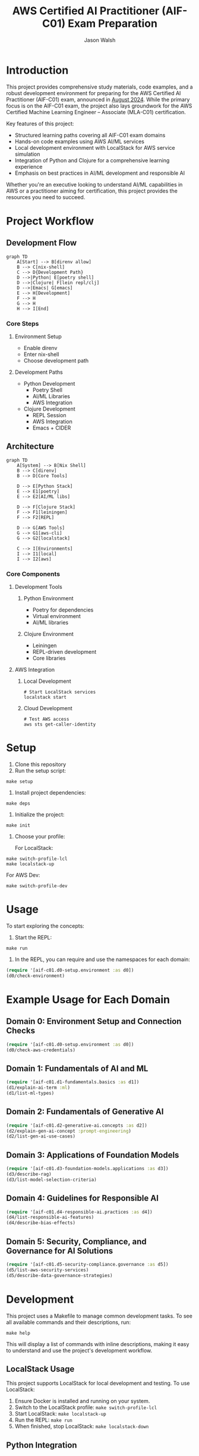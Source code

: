 #+TITLE: AWS Certified AI Practitioner (AIF-C01) Exam Preparation
#+AUTHOR: Jason Walsh
#+EMAIL: j@wal.sh
#+PROPERTY: AIF_C01_BUCKET aif-c01-jwalsh

* Introduction

This project provides comprehensive study materials, code examples, and a robust development environment for preparing for the AWS Certified AI Practitioner (AIF-C01) exam, announced in [[https://aws.amazon.com/blogs/training-and-certification/august-2024-new-offerings/][August 2024]]. While the primary focus is on the AIF-C01 exam, the project also lays groundwork for the AWS Certified Machine Learning Engineer – Associate (MLA-C01) certification.

Key features of this project:
- Structured learning paths covering all AIF-C01 exam domains
- Hands-on code examples using AWS AI/ML services
- Local development environment with LocalStack for AWS service simulation
- Integration of Python and Clojure for a comprehensive learning experience
- Emphasis on best practices in AI/ML development and responsible AI

Whether you're an executive looking to understand AI/ML capabilities in AWS or a practitioner aiming for certification, this project provides the resources you need to succeed.

[[file:resources/test-image-640x.png]]

* Project Workflow
** Development Flow
#+begin_src mermaid :file workflow-core.png
graph TD
    A[Start] --> B[direnv allow]
    B --> C[nix-shell]
    C --> D{Development Path}
    D -->|Python| E[poetry shell]
    D -->|Clojure| F[lein repl/clj]
    D -->|Emacs| G[emacs]
    E --> H[Development]
    F --> H
    G --> H
    H --> I[End]
#+end_src

*** Core Steps
**** Environment Setup
- Enable direnv
- Enter nix-shell
- Choose development path

**** Development Paths
- Python Development
  - Poetry Shell
  - AI/ML Libraries
  - AWS Integration
- Clojure Development
  - REPL Session
  - AWS Integration
  - Emacs + CIDER

** Architecture
#+begin_src mermaid :file architecture-core.png
graph TD
    A[System] --> B[Nix Shell]
    B --> C[direnv]
    B --> D[Core Tools]
    
    D --> E[Python Stack]
    E --> E1[poetry]
    E --> E2[AI/ML libs]
    
    D --> F[Clojure Stack]
    F --> F1[leiningen]
    F --> F2[REPL]
    
    D --> G[AWS Tools]
    G --> G1[aws-cli]
    G --> G2[localstack]
    
    C --> I[Environments]
    I --> I1[local]
    I --> I2[aws]
#+end_src

*** Core Components
**** Development Tools
***** Python Environment
- Poetry for dependencies
- Virtual environment
- AI/ML libraries

***** Clojure Environment
- Leiningen
- REPL-driven development
- Core libraries

**** AWS Integration
***** Local Development
#+begin_src shell
# Start LocalStack services
localstack start
#+end_src

***** Cloud Development
#+begin_src shell
# Test AWS access
aws sts get-caller-identity
#+end_src
* Setup

1. Clone this repository
2. Run the setup script:

#+BEGIN_SRC shell
make setup
#+END_SRC

3. Install project dependencies:

#+BEGIN_SRC shell
make deps
#+END_SRC

4. Initialize the project:

#+BEGIN_SRC shell
make init
#+END_SRC

5. Choose your profile:

   For LocalStack:
#+BEGIN_SRC shell
make switch-profile-lcl
make localstack-up
#+END_SRC

   For AWS Dev:
#+BEGIN_SRC shell
make switch-profile-dev
#+END_SRC

* Usage

To start exploring the concepts:

1. Start the REPL:

#+BEGIN_SRC shell
make run
#+END_SRC

2. In the REPL, you can require and use the namespaces for each domain:

#+BEGIN_SRC clojure :results output
(require '[aif-c01.d0-setup.environment :as d0])
(d0/check-environment)
#+END_SRC

* Example Usage for Each Domain


** Domain 0: Environment Setup and Connection Checks

#+BEGIN_SRC clojure :results output
(require '[aif-c01.d0-setup.environment :as d0])
(d0/check-aws-credentials)
#+END_SRC

** Domain 1: Fundamentals of AI and ML

#+BEGIN_SRC clojure :results output
(require '[aif-c01.d1-fundamentals.basics :as d1])
(d1/explain-ai-term :ml)
(d1/list-ml-types)
#+END_SRC

** Domain 2: Fundamentals of Generative AI

#+BEGIN_SRC clojure :results output
(require '[aif-c01.d2-generative-ai.concepts :as d2])
(d2/explain-gen-ai-concept :prompt-engineering)
(d2/list-gen-ai-use-cases)
#+END_SRC

** Domain 3: Applications of Foundation Models

#+BEGIN_SRC clojure :results output
(require '[aif-c01.d3-foundation-models.applications :as d3])
(d3/describe-rag)
(d3/list-model-selection-criteria)
#+END_SRC

** Domain 4: Guidelines for Responsible AI

#+BEGIN_SRC clojure :results output
(require '[aif-c01.d4-responsible-ai.practices :as d4])
(d4/list-responsible-ai-features)
(d4/describe-bias-effects)
#+END_SRC

** Domain 5: Security, Compliance, and Governance for AI Solutions

#+BEGIN_SRC clojure :results output
(require '[aif-c01.d5-security-compliance.governance :as d5])
(d5/list-aws-security-services)
(d5/describe-data-governance-strategies)
#+END_SRC

* Development
:PROPERTIES:
:CUSTOM_ID: development-commands
:END:

This project uses a Makefile to manage common development tasks. To see all available commands and their descriptions, run:

#+BEGIN_SRC shell
make help
#+END_SRC

This will display a list of commands with inline descriptions, making it easy to understand and use the project's development workflow.

** LocalStack Usage
:PROPERTIES:
:CUSTOM_ID: localstack-usage
:END:

This project supports LocalStack for local development and testing. To use LocalStack:

1. Ensure Docker is installed and running on your system.
2. Switch to the LocalStack profile: =make switch-profile-lcl=
3. Start LocalStack: =make localstack-up=
4. Run the REPL: =make run=
5. When finished, stop LocalStack: =make localstack-down=

** Python Integration
:PROPERTIES:
:CUSTOM_ID: python-integration
:END:

This project uses Poetry for Python dependency management. The AWS CLI and other Python dependencies are installed within the project's virtual environment. To use Python or the AWS CLI:

1. Activate the Poetry shell: =poetry shell=
2. Run Python scripts or AWS CLI commands as needed

Example of using boto3 to interact with AWS services:

#+BEGIN_SRC python :results output
import boto3

def list_s3_buckets():
    s3 = boto3.client('s3')
    response = s3.list_buckets()
    return [bucket['Name'] for bucket in response['Buckets']]

print(list_s3_buckets())
#+END_SRC

** Troubleshooting
:PROPERTIES:
:CUSTOM_ID: troubleshooting
:END:

If you encounter issues:

1. Ensure your AWS credentials are correctly set up in =~/.aws/credentials= or environment variables.
2. For LocalStack issues, check that Docker is running and ports are not conflicting.
3. If REPL startup fails, try running =make deps= to ensure all dependencies are fetched.
4. For Python-related issues, ensure you're in the Poetry shell (=poetry shell=) before running commands.

* AWS Services Covered

This project includes examples and study materials for the following AWS services relevant to the AIF-C01 exam.

Each service is explored in the context of AI/ML workflows and best practices.

** Amazon S3 (static)
Create a bucket and upload a file:

#+BEGIN_SRC shell
aws s3 mb s3://aif-c01
aws s3 cp resources/test-image.png s3://aif-c01
#+END_SRC

List contents of the bucket:

#+BEGIN_SRC shell
aws s3 ls s3://aif-c01
#+END_SRC

#+RESULTS:
| 2024-09-04 | 09:01:29 |   18539 | 1f948c3f-b232-45bb-b78f-c5050ec94155.mp3 |
| 2024-09-04 | 09:06:39 |   18539 | test-audio.mp3                           |
| 2024-09-04 | 08:57:32 | 1870744 | test-image.png                           |

For more S3 examples, refer to the [[file:/opt/homebrew/share/awscli/examples/s3/][S3 AWS CLI Examples]].

** Amazon S3 (dynamic)

#+NAME: aif-c01-bucket
#+BEGIN_SRC elisp :results value
(format "aif-c01-%s" (downcase (or (getenv "USER") (user-login-name))))
#+END_SRC

#+RESULTS: aif-c01-bucket
: aif-c01-jasonwalsh

Create a bucket and enable versioning:

#+BEGIN_SRC shell :var BUCKET=aif-c01-bucket
aws s3 mb s3://$BUCKET
aws s3api put-bucket-versioning --bucket $BUCKET --versioning-configuration Status=Enabled
#+END_SRC

#+RESULTS:
: make_bucket: aif-c01-jasonwalsh

Upload PDF files to the papers/ prefix:

#+BEGIN_SRC shell :var BUCKET=aif-c01-bucket
aws s3 sync resources/papers s3://$BUCKET/papers/ --exclude "*" --include "*.pdf"
#+END_SRC

#+RESULTS:

List contents of the papers/ prefix:

#+BEGIN_SRC shell :var BUCKET=aif-c01-bucket
aws s3 ls s3://$BUCKET/papers/
#+END_SRC

#+RESULTS:
|        PRE | resources/ |         |                           |
| 2024-09-04 |   19:28:18 | 2215244 | 1706.03762.pdf            |
| 2024-09-04 |   19:28:18 | 1834683 | 2303.18223-LLM-survey.pdf |
| 2024-09-04 |   19:28:18 |  734098 | 2310.04562.pdf            |
| 2024-09-04 |   19:28:18 |  552884 | 2310.07064.pdf            |

Upload a new version of a file and list versions:

#+BEGIN_SRC shell :var BUCKET=aif-c01-bucket
# Create a markdown file with the content
cat << EOF > example.md
# Example Document

This is a new version of the document with updated content.

## Details
- Filename: 2310.07064.pdf
- Bucket: $BUCKET
- Path: papers/2310.07064.pdf

## Content
New content
EOF

# Convert markdown to PDF
pandoc example.md -o 2310.07064.pdf

# Upload the PDF to S3
aws s3 cp 2310.07064.pdf s3://$BUCKET/papers/

#+END_SRC

#+RESULTS:
: Completed 53.9 KiB/53.9 KiB (81.3 KiB/s) with 1 file(s) remainingupload: ./2310.07064.pdf to s3://aif-c01-jasonwalsh/papers/2310.07064.pdf

#+BEGIN_SRC shell :var BUCKET=aif-c01-bucket
  aws s3api list-object-versions \
      --bucket "$BUCKET" \
      --prefix "papers/" \
      --query 'Versions[*].[Key, VersionId, LastModified, Size, ETag, StorageClass, IsLatest]' \
      --output json | jq -r '.[] | @tsv'

#+END_SRC

#+RESULTS:
| papers/1706.03762.pdf                             | sgcRB7K2ikXnWS99TGBZaQuqhI7fDAI_ | 2024-09-04T23:28:18+00:00 | 2215244 | 17e362e7e5ba6ffb6248c4a2e923e63e | STANDARD | true  |
| papers/2303.18223-LLM-survey.pdf                  | VrKZby_scHQQ9N6ktNAEfvDKT4OkE8hp | 2024-09-04T23:28:18+00:00 | 1834683 | 35b9d129038f08c331eea9299aadd382 | STANDARD | true  |
| papers/2310.04562.pdf                             | ECAOSCbn88qHKptvz0OLkbpMr8rcxOEn | 2024-09-04T23:28:18+00:00 |  734098 | f2e2f551636e6b805d25f9928b056135 | STANDARD | true  |
| papers/2310.07064.pdf                             | xhTn96WWUZfiAwzUksu3ndTAjHKmYXu_ | 2024-09-04T23:39:33+00:00 |   55194 | a6c4669a4478b600960d3fd44f3be5a1 | STANDARD | true  |
| papers/2310.07064.pdf                             | bJ3N8GQoB9NB9oMTFqYoKD.K_eSQ4_I1 | 2024-09-04T23:32:48+00:00 |      12 | b0a88747e0fb531bc80d8f108d9412a0 | STANDARD | false |
| papers/2310.07064.pdf                             | PxEPB7TjtHmzp2hYpTpmt7hcv2yK7BG0 | 2024-09-04T23:28:18+00:00 |  552884 | 86d5eaf379cf4efd39d33ac3adaa3828 | STANDARD | false |
| papers/2310.07064.pdf                             | null                             | 2024-09-04T23:25:17+00:00 |      12 | b0a88747e0fb531bc80d8f108d9412a0 | STANDARD | false |
| papers/resources/papers/1706.03762.pdf            | null                             | 2024-09-04T23:25:14+00:00 | 2215244 | 17e362e7e5ba6ffb6248c4a2e923e63e | STANDARD | true  |
| papers/resources/papers/2303.18223-LLM-survey.pdf | null                             | 2024-09-04T23:25:14+00:00 | 1834683 | 35b9d129038f08c331eea9299aadd382 | STANDARD | true  |
| papers/resources/papers/2310.04562.pdf            | null                             | 2024-09-04T23:25:14+00:00 |  734098 | f2e2f551636e6b805d25f9928b056135 | STANDARD | true  |
| papers/resources/papers/2310.07064.pdf            | null                             | 2024-09-04T23:25:14+00:00 |  552884 | 86d5eaf379cf4efd39d33ac3adaa3828 | STANDARD | true  |

** Amazon Bedrock
*** Getting Started
**** Overview
- Amazon Bedrock is a fully managed service that provides access to foundation models (FMs) from leading AI companies.
- It offers a single API to work with various FMs for different use cases.

**** Examples
To list available foundation models:
#+BEGIN_SRC shell
aws bedrock list-foundation-models | jq -r '.modelSummaries[]|.modelId' | head
#+END_SRC

**** Providers
- Amazon
- AI21 Labs
- Anthropic
- Cohere
- Meta
- Stability AI

*** Foundation Models
**** Base Models
To describe a specific base model:
#+BEGIN_SRC shell
aws bedrock get-foundation-model --model-id anthropic.claude-v2
#+END_SRC

#+RESULTS:

**** Custom Models
Custom models are not directly supported in Bedrock. Users typically fine-tune base models for specific use cases.

**** Imported Models
Bedrock doesn't support direct model importing. It focuses on providing access to pre-trained models from various providers.

*** Playgrounds
**** Chat
Bedrock provides a chat interface for interactive model testing, but this is primarily accessed through the AWS Console.

**** Text
For text generation using CLI:
#+BEGIN_SRC shell
aws bedrock invoke-model --model-id anthropic.claude-v2 --body '{"prompt": "Tell me a joke", "max_tokens_to_sample": 100}'
#+END_SRC

**** Image
For image generation (example with Stable Diffusion):
#+BEGIN_SRC shell
aws bedrock invoke-model --model-id stability.stable-diffusion-xl-v0 --body '{"text_prompts":[{"text":"A serene landscape with mountains and a lake"}]}'
#+END_SRC

*** Builder Tools
**** Prompt Management
Prompt management is typically done through the AWS Console. CLI operations for this feature are limited.

*** Safeguards
**** Guardrails
Guardrails are configured in the AWS Console. They help ensure responsible AI use.

**** Watermark Detection
Watermark detection helps identify AI-generated content. This feature is accessed through the AWS Console.

*** Inference
**** Provisioned Throughput
To create a provisioned throughput configuration:
#+BEGIN_SRC shell
aws bedrock create-provisioned-model-throughput --model-id anthropic.claude-v2 --throughput-capacity 1
#+END_SRC

**** Batch Inference
Batch inference jobs can be created using the AWS SDK or through integrations with services like AWS Batch.

*** Assessment
**** Model Evaluation
Model evaluation is typically performed using custom scripts or through the AWS Console. There are no direct CLI commands for this in Bedrock.

*** Bedrock Configurations
**** Model Access
To request access to a model:
#+BEGIN_SRC shell
aws bedrock create-model-access --model-id anthropic.claude-v2
#+END_SRC

**** Settings
Bedrock settings are primarily managed through the AWS Console. CLI operations for general settings are limited.

**** Note
Some features like Bedrock Studio, Knowledge bases, Agents, Prompt flows, and Cross-region inference are marked as Preview or New. These features may have limited CLI support and are best accessed through the AWS Console.

** Amazon Q Business
List applications:

#+BEGIN_SRC shell
aws qbusiness list-applications | jq .applications
#+END_SRC

#+RESULTS:
: []

** Amazon Comprehend
Detect sentiment in text:

#+BEGIN_SRC shell
aws comprehend detect-sentiment --text "I love using AWS services" --language-code en | jq -r .Sentiment
#+END_SRC

For more Comprehend examples, see the [[file:/opt/homebrew/share/awscli/examples/comprehend/][Comprehend AWS CLI Examples]].

** Amazon Translate
Translate text:

#+BEGIN_SRC shell
aws translate translate-text --text "Hello, world" --source-language-code en --target-language-code es | jq -r '.TranslatedText'
#+END_SRC

For more Translate examples, check the [[file:/opt/homebrew/share/awscli/examples/translate/][Translate AWS CLI Examples]].

** Amazon Transcribe
List transcription jobs:

#+BEGIN_SRC shell
aws transcribe list-transcription-jobs | jq -r '.TranscriptionJobSummaries[]|.TranscriptionJobName'
#+END_SRC

#+RESULTS:
| AIFC03TranscriptionJob8221 |
| AIFC03TranscriptionJob     |

Start a new transcription job:

#+BEGIN_SRC shell
aws transcribe start-transcription-job --transcription-job-name "AIFC03TranscriptionJob$((RANDOM % 9000 + 1000))" --language-code en-US --media-format mp3 --media '{"MediaFileUri": "s3://aif-c01/test-audio.mp3"}' | jq
#+END_SRC

For more Transcribe examples, refer to the [[file:/opt/homebrew/share/awscli/examples/transcribe/][Transcribe AWS CLI Examples]].

** Amazon Polly
Start a speech synthesis task:

#+BEGIN_SRC shell
aws polly start-speech-synthesis-task --output-format mp3 --output-s3-bucket-name aif-c01 --text "Hello, welcome to AWS AI services" --voice-id Joanna
#+END_SRC

List speech synthesis tasks and check the output in S3:

#+BEGIN_SRC shell
aws polly list-speech-synthesis-tasks | jq .SynthesisTasks
#+END_SRC

For more Polly examples, see the [[file:/opt/homebrew/share/awscli/examples/polly/][Polly AWS CLI Examples]].

** Amazon Rekognition
Detect labels in an image:

#+BEGIN_SRC shell
aws rekognition detect-labels \
    --image '{"S3Object":{"Bucket":"aif-c01","Name":"test-image.png"}}' \
    --max-labels 10 \
    --region us-east-1 \
    --output json | jq -r '.Labels[]|.Name'
#+END_SRC

#+BEGIN_SRC shell
aws rekognition create-collection --collection-id mla-collection-01 | jq -r 'keys[]'
#+END_SRC

#+RESULTS:
| CollectionArn    |
| FaceModelVersion |
| StatusCode       |


For more Rekognition examples, check the [[file:/opt/homebrew/share/awscli/examples/rekognition/][Rekognition AWS CLI Examples]].

** Amazon Kendra
List Kendra indices:

#+BEGIN_SRC shell
aws kendra list-indices | jq .IndexConfigurationSummaryItems
#+END_SRC

For more Kendra examples, see the [[file:/opt/homebrew/share/awscli/examples/kendra/][Kendra AWS CLI Examples]].

** Amazon SageMaker
*** List Resources
**** List notebook instances
#+BEGIN_SRC shell
aws sagemaker list-notebook-instances | jq -r '.NotebookInstances[] | select(.NotebookInstanceName | test("aif|mla|iacs")) | .NotebookInstanceName'
#+END_SRC

#+RESULTS:
: iacs-jwalsh

**** List training jobs
#+BEGIN_SRC shell
  aws sagemaker list-training-jobs | jq -r '.TrainingJobSummaries[] | .TrainingJobName'
#+END_SRC

#+RESULTS:
| DEMO-imageclassification-2019-04-25-12-15-01 |
| DEMO-imageclassification-2019-04-24-20-15-24 |

**** List models
#+BEGIN_SRC shell
  aws sagemaker list-models | jq -r '.Models[]'
#+END_SRC

**** List endpoints
#+BEGIN_SRC shell
  aws sagemaker list-endpoints | jq -r '.Endpoints'
#+END_SRC

#+RESULTS:
: []

**** List SageMaker pipelines
#+BEGIN_SRC shell
aws sagemaker list-pipelines | jq .PipelineSummaries
#+END_SRC

*** Create and Manage Resources
**** Create required roles
#+BEGIN_SRC json :tangle trust-policy-sagemaker.json
{
  "Version": "2012-10-17",
  "Statement": [
    {
      "Effect": "Allow",
      "Principal": {
        "Service": "sagemaker.amazonaws.com"
      },
      "Action": "sts:AssumeRole"
    }
  ]
}
#+END_SRC

**** Create IAM role and attach policy
#+BEGIN_SRC shell
aws iam create-role --role-name mla-sagemaker-role --assume-role-policy-document file://trust-policy-sagemaker.json
aws iam attach-role-policy --role-name mla-sagemaker-role --policy-arn arn:aws:iam::aws:policy/AmazonSageMakerFullAccess
#+END_SRC

**** Create a model
#+BEGIN_SRC shell
aws sagemaker create-model --model-name <model-name> --primary-container file://container-config.json --execution-role-arn <role-arn>
#+END_SRC

**** Create an endpoint configuration
#+BEGIN_SRC shell
aws sagemaker create-endpoint-config --endpoint-config-name <config-name> --production-variants file://production-variant.json
#+END_SRC

**** Create an endpoint
#+BEGIN_SRC shell
aws sagemaker create-endpoint --endpoint-name <endpoint-name> --endpoint-config-name <config-name>
#+END_SRC

*** Describe and Monitor
**** Describe a specific endpoint
#+BEGIN_SRC shell
  aws sagemaker describe-endpoint --endpoint-name <endpoint-name>
#+END_SRC

**** Describe training job (includes logs)
#+BEGIN_SRC shell
  aws sagemaker describe-training-job --training-job-name <job-name>
#+END_SRC

**** Get CloudWatch logs for a training job
#+BEGIN_SRC shell
  aws logs get-log-events --log-group-name /aws/sagemaker/TrainingJobs --log-stream-name <training-job-name>/algo-1-<timestamp>
#+END_SRC

*** Batch Transform
**** Create a batch transform job
#+BEGIN_SRC shell
aws sagemaker create-transform-job --transform-job-name <job-name> --model-name <model-name> --transform-input file://transform-input.json --transform-output file://transform-output.json --transform-resources file://transform-resources.json
#+END_SRC

**** Check batch transform job status
#+BEGIN_SRC shell
aws sagemaker describe-transform-job --transform-job-name <job-name>
#+END_SRC

*** Hyperparameter Tuning
**** Create a hyperparameter tuning job
#+BEGIN_SRC shell
aws sagemaker create-hyper-parameter-tuning-job --hyper-parameter-tuning-job-name <job-name> --hyper-parameter-tuning-job-config file://tuning-job-config.json --training-job-definition file://training-job-definition.json
#+END_SRC

**** List hyperparameter tuning jobs
#+BEGIN_SRC shell
aws sagemaker list-hyper-parameter-tuning-jobs
#+END_SRC

*** SageMaker Pipeline
**** Create a pipeline
#+BEGIN_SRC shell
aws sagemaker create-pipeline --pipeline-name <pipeline-name> --pipeline-definition file://pipeline-definition.json --role-arn <role-arn>
#+END_SRC

**** List pipeline executions
#+BEGIN_SRC shell
aws sagemaker list-pipeline-executions --pipeline-name <pipeline-name>
#+END_SRC

*** Cleanup
**** Delete an endpoint
#+BEGIN_SRC shell
aws sagemaker delete-endpoint --endpoint-name <endpoint-name>
#+END_SRC

*** Additional Resources
For more SageMaker examples, refer to the [[file:/opt/homebrew/share/awscli/examples/sagemaker/][SageMaker AWS CLI Examples]].

#+BEGIN_COMMENT
Remember to replace placeholders (e.g., <endpoint-name>, <role-arn>) with actual values and create the necessary JSON configuration files (e.g., container-config.json, production-variant.json) before running these commands.
#+END_COMMENT

** AWS Lambda
List Lambda functions:

#+BEGIN_SRC shell
aws lambda list-functions | jq -r '.Functions[]|.FunctionName'
#+END_SRC

List Lambda functions with certification prefixes in the name: 

#+BEGIN_SRC shell
aws lambda list-functions | jq '.Functions[] | select(.FunctionName | test("mla|aif"))'
#+END_SRC

#+RESULTS:

For more Lambda examples, check the [[file:/opt/homebrew/share/awscli/examples/lambda/][Lambda AWS CLI Examples]].

** Amazon CloudWatch
List metrics for SageMaker:

#+BEGIN_SRC shell
aws cloudwatch list-metrics --namespace "AWS/SageMaker" | jq .Metrics
#+END_SRC

#+RESULTS:
: []

For more CloudWatch examples, see the [[file:/opt/homebrew/share/awscli/examples/cloudwatch/][CloudWatch AWS CLI Examples]].

** Amazon Kinesis
List Kinesis streams:

#+BEGIN_SRC shell
aws kinesis list-streams | jq .StreamNames
#+END_SRC

#+RESULTS:
: []

For more Kinesis examples, refer to the [[file:/opt/homebrew/share/awscli/examples/kinesis/][Kinesis AWS CLI Examples]].

** AWS Glue
List Glue databases:

#+BEGIN_SRC shell
aws glue get-databases | jq .DatabaseList
#+END_SRC

#+RESULTS:
: []

Create required roles:

#+begin_src json :tangle trust-policy-glue.json
{
  "Version": "2012-10-17",
  "Statement": [
    {
      "Effect": "Allow",
      "Principal": {
        "Service": "glue.amazonaws.com" 
      },
      "Action": "sts:AssumeRole"
    }
  ]
}
#+end_src

#+begin_src shell
cat trust-policy-glue.json | jq -r 'keys[]'
#+end_src

#+RESULTS:
| Statement |
| Version   |

# Create IAM role and attach:

#+begin_src shell
aws iam create-role --role-name AWSGlueServiceRole --assume-role-policy-document file://trust-policy-glue.json | jq -r 'keys[]'
#+end_src

#+RESULTS:
: Role

#+begin_src shell
aws iam attach-role-policy --role-name AWSGlueServiceRole --policy-arn arn:aws:iam::aws:policy/service-role/AWSGlueServiceRole | jq -r 'keys[]'
#+end_src

#+begin_src shell :results output :exports none
aws iam get-role --role-name AWSGlueServiceRole | jq -r '.Role.Arn' | tee /tmp/role_arn_glue.txt
#+end_src

#+RESULTS:
: arn:aws:iam::107396990521:role/AWSGlueServiceRole


#+begin_src emacs-lisp 
(setq role_arn (org-babel-eval "sh" "cat /tmp/role_arn_glue.txt"))
(message "role_arn value: %s" role_arn)
#+end_src

#+RESULTS:
: role_arn value: arn:aws:iam::107396990521:role/AWSGlueServiceRole

#+begin_src shell
echo "$role_arn" 
#+end_src

#+RESULTS:

#+begin_src python :tangle glue-script.py
#+begin_src python :tangle glue-script.py
from awsglue.context import GlueContext
from awsglue.job import Job

## @params: [JOB_NAME]
args = getResolvedOptions(sys.argv, ['JOB_NAME'])

sc = SparkContext()
glueContext = GlueContext(sc)
spark = glueContext.spark_session
job = Job(glueContext)
job.init(args['JOB_NAME'], args)

## @type: DataSource
## @args: [database = "default", table_name = "legislators", transformation_ctx = "datasource0"]
## @return: datasource0
## @inputs: []
datasource0 = glueContext.create_dynamic_frame.from_catalog(database = "default", table_name = "legislators", transformation_ctx = "datasource0")

## @type: ApplyMapping
## @args: [mapping = [("leg_id", "long", "leg_id", "long"), ("full_name", "string", "full_name", "string"), ("first_name", "string", "first_name", "string"), ("last_name", "string", "last_name", "string"), ("gender", "string", "gender", "string"), ("type", "string", "type", "string"), ("state", "string", "state", "string"), ("party", "string", "party", "string")], transformation_ctx = "applymapping1"]
## @return: applymapping1
## @inputs: [frame = datasource0]
applymapping1 = ApplyMapping.apply(frame = datasource0, mappings = [("leg_id", "long", "leg_id", "long"), ("full_name", "string", "full_name", "string"), ("first_name", "string", "first_name", "string"), ("last_name", "string", "last_name", "string"), ("gender", "string", "gender", "string"), ("type", "string", "type", "string"), ("state", "string", "state", "string"), ("party", "string", "party", "string")], transformation_ctx = "applymapping1")

## @type: DataSink
## @args: [connection_type = "s3", connection_options = {"path": "s3://aif-c01-jasonwalsh/legislators_data"}, format = "parquet", transformation_ctx = "datasink2"]
## @return: datasink2
## @inputs: [frame = applymapping1]
datasink2 = glueContext.write_dynamic_frame.from_options(frame = applymapping1, connection_type = "s3", connection_options = {"path": "s3://aif-c01-jasonwalsh/legislators_data"}, format = "parquet", transformation_ctx = "datasink2")

job.commit()
#+end_src  
#+end_src

#+begin_src shell
  aws s3 cp glue-script.py s3://aif-c01-jasonwalsh/scripts/glue-script.py
#+end_src

#+RESULTS:
: Completed 2.0 KiB/2.0 KiB (2.5 KiB/s) with 1 file(s) remainingupload: ./glue-script.py to s3://aif-c01-jasonwalsh/scripts/glue-script.py

# AWS Glue Job creation

#+begin_src shell
  aws glue create-job \
    --name mla-job \
    --role arn:aws:iam::107396990521:role/AWSGlueServiceRole \
    --command Name=glueetl,ScriptLocation=s3://aif-c01-jasonwalsh/scripts/glue-script.py \
    --output text
#+END_SRC

#+RESULTS:
: mla-job

For more Glue examples, check the [[file:/opt/homebrew/share/awscli/examples/glue/][Glue AWS CLI Examples]].

** Amazon DynamoDB
List DynamoDB tables:

#+BEGIN_SRC shell
  aws dynamodb list-tables | jq -r '.TableNames[] | select(. | test("mla|aif"))'
#+END_SRC

#+RESULTS:
| mla-test    |
| mla-test-01 |

#+BEGIN_SRC shell
aws dynamodb create-table --table-name mla-test-01 --attribute-definitions AttributeName=Id,AttributeType=S --key-schema AttributeName=Id,KeyType=HASH --provisioned-throughput ReadCapacityUnits=5,WriteCapacityUnits=5 | jq -r 'keys[]'
#+END_SRC

#+RESULTS:
: TableDescription


For more DynamoDB examples, see the [[file:/opt/homebrew/share/awscli/examples/dynamodb/][DynamoDB AWS CLI Examples]].

** Amazon Forecast
List Forecast datasets:

#+BEGIN_SRC shell
  aws forecast list-datasets | jq .Datasets
#+END_SRC

#+RESULTS:
: []

** Amazon Lex
List Lex bots:

#+BEGIN_SRC shell
  aws lexv2-models list-bots | jq .botSummaries
#+END_SRC

#+RESULTS:
: []

** Amazon Personalize
List Personalize datasets:

#+BEGIN_SRC shell
  aws personalize list-datasets | jq .datasets
#+END_SRC

#+RESULTS:
: []

** Amazon Textract
Analyze a document (replace `YOUR_BUCKET_NAME` and `YOUR_DOCUMENT_NAME` with actual values):

#+BEGIN_SRC shell
aws textract analyze-document --document '{"S3Object":{"Bucket":"YOUR_BUCKET_NAME","Name":"YOUR_DOCUMENT_NAME"}}' --feature-types "TABLES" "FORMS"
#+END_SRC

** Amazon Comprehend Medical
Detect entities in medical text:

#+BEGIN_SRC shell
aws comprehendmedical detect-entities --text "The patient was prescribed 500mg of acetaminophen for fever."
#+END_SRC

** AWS Security Services for AI/ML
List IAM roles with "SageMaker" in the name:

#+BEGIN_SRC shell
aws iam list-roles | jq '.Roles[] | select(.RoleName | contains("SageMaker"))'
#+END_SRC

Describe EC2 instances with GPU (useful for ML workloads):

#+BEGIN_SRC shell
aws ec2 describe-instances --filters "Name=instance-type,Values=p*,g*" | jq .Reservations[].Instances[]
#+END_SRC

** IAM (Identity and Access Management)

*** List IAM users
#+BEGIN_SRC shell
aws iam list-users
#+END_SRC

*** Create a new IAM user
#+BEGIN_SRC shell
aws iam create-user --user-name newuser
#+END_SRC

*** Attach a policy to a user
#+BEGIN_SRC shell
aws iam attach-user-policy --user-name newuser --policy-arn arn:aws:iam::aws:policy/AmazonS3FullAccess
#+END_SRC

** Amazon Macie

*** List Macie sessions
#+BEGIN_SRC shell
aws macie2 list-sessions
#+END_SRC

*** Create a custom data identifier
#+BEGIN_SRC shell
aws macie2 create-custom-data-identifier --name "Custom-PII" --regex "(\d{3}-\d{2}-\d{4})" --description "Identifies Social Security Numbers"
#+END_SRC

** Amazon Inspector

*** List Inspector assessment targets
#+BEGIN_SRC shell
aws inspector list-assessment-targets
#+END_SRC

*** Create an assessment target
#+BEGIN_SRC shell
aws inspector create-assessment-target --assessment-target-name "MyTarget" --resource-group-arn arn:aws:inspector:us-west-2:123456789012:resourcegroup/0-AB6DMKnv
#+END_SRC

** AWS CloudTrail

*** List trails
#+BEGIN_SRC shell
aws cloudtrail list-trails
#+END_SRC

*** Create a trail
#+BEGIN_SRC shell
aws cloudtrail create-trail --name my-trail --s3-bucket-name my-bucket
#+END_SRC

** AWS Artifact

*** List agreement offers
#+BEGIN_SRC shell
aws artifact list-agreement-offers
#+END_SRC

*** Get an agreement
#+BEGIN_SRC shell
aws artifact get-agreement --agreement-type "ENTERPRISE" --agreement-id "agreement-id"
#+END_SRC

** AWS Audit Manager

*** List assessments
#+BEGIN_SRC shell
aws auditmanager list-assessments
#+END_SRC

*** Create an assessment
#+BEGIN_SRC shell
aws auditmanager create-assessment --name "MyAssessment" --assessment-reports-destination "S3" --scope "AWS_ACCOUNT" --aws-account "123456789012"
#+END_SRC

** AWS Trusted Advisor

*** List Trusted Advisor checks
#+BEGIN_SRC shell
aws support describe-trusted-advisor-checks --language en
#+END_SRC

*** Get results of a specific check
#+BEGIN_SRC shell
aws support describe-trusted-advisor-check-result --check-id checkId
#+END_SRC

** VPC (Virtual Private Cloud)

*** List VPCs
#+BEGIN_SRC shell
aws ec2 describe-vpcs
#+END_SRC

*** Create a VPC
#+BEGIN_SRC shell
aws ec2 create-vpc --cidr-block 10.0.0.0/16
#+END_SRC

*** Create a subnet
#+BEGIN_SRC shell
aws ec2 create-subnet --vpc-id vpc-1234567890abcdef0 --cidr-block 10.0.1.0/24
#+END_SRC

#+BEGIN_COMMENT
Remember to replace placeholder values (e.g., newuser, my-bucket, agreement-id, 123456789012, checkId, vpc-1234567890abcdef0) with actual values relevant to your AWS environment. Always be cautious when executing commands that create or modify resources to avoid unintended changes or costs.
#+END_COMMENT

** Amazon EKS
*** Prerequisites
**** Install and configure AWS CLI
#+BEGIN_SRC shell
aws --version
aws configure
#+END_SRC

**** Install kubectl
#+BEGIN_SRC shell
curl -LO "https://dl.k8s.io/release/$(curl -L -s https://dl.k8s.io/release/stable.txt)/bin/linux/amd64/kubectl"
sudo install -o root -g root -m 0755 kubectl /usr/local/bin/kubectl
kubectl version --client
#+END_SRC

**** Install eksctl
#+BEGIN_SRC shell
curl --silent --location "https://github.com/weaveworks/eksctl/releases/latest/download/eksctl_$(uname -s)_amd64.tar.gz" | tar xz -C /tmp
sudo mv /tmp/eksctl /usr/local/bin
eksctl version
#+END_SRC

*** Create and Manage EKS Cluster
**** Create EKS cluster
#+BEGIN_SRC shell
eksctl create cluster --name my-cluster --region us-west-2 --nodegroup-name standard-workers --node-type t3.medium --nodes 3 --nodes-min 1 --nodes-max 4
#+END_SRC

**** Get cluster information
#+BEGIN_SRC shell
eksctl get cluster --name my-cluster --region us-west-2
#+END_SRC

**** Update kubeconfig
#+BEGIN_SRC shell
aws eks update-kubeconfig --name my-cluster --region us-west-2
#+END_SRC

*** Manage Node Groups
**** List node groups
#+BEGIN_SRC shell
eksctl get nodegroup --cluster my-cluster --region us-west-2
#+END_SRC

**** Scale node group
#+BEGIN_SRC shell
eksctl scale nodegroup --cluster my-cluster --name standard-workers --nodes 5 --region us-west-2
#+END_SRC

*** Deploy and Manage Applications
**** Deploy a sample application
#+BEGIN_SRC shell
kubectl create deployment nginx --image=nginx
kubectl get deployments
#+END_SRC

**** Expose the deployment
#+BEGIN_SRC shell
kubectl expose deployment nginx --port=80 --type=LoadBalancer
kubectl get services
#+END_SRC

*** Monitor and Troubleshoot
**** Get cluster health
#+BEGIN_SRC shell
eksctl utils describe-stacks --cluster my-cluster --region us-west-2
#+END_SRC

**** View cluster logs
#+BEGIN_SRC shell
eksctl utils write-kubeconfig --cluster my-cluster --region us-west-2
kubectl logs deployment/nginx
#+END_SRC

*** Clean Up
**** Delete the sample application
#+BEGIN_SRC shell
kubectl delete deployment nginx
kubectl delete service nginx
#+END_SRC

**** Delete the EKS cluster
#+BEGIN_SRC shell
eksctl delete cluster --name my-cluster --region us-west-2
#+END_SRC

*** Additional Resources
For more detailed information and advanced configurations, refer to the following resources:
- [[https://docs.aws.amazon.com/eks/latest/userguide/getting-started-eksctl.html][Get started with Amazon EKS – eksctl]]
- [[https://docs.aws.amazon.com/eks/latest/userguide/getting-started-console.html][Get started with Amazon EKS – AWS Management Console and AWS CLI]]
- [[https://aws.amazon.com/getting-started/hands-on/eks-cluster-setup/][EKS Cluster Setup on AWS Community]]

#+BEGIN_COMMENT
Remember to replace placeholders (e.g., my-cluster, us-west-2) with your actual cluster name and preferred region. Always be cautious when deleting resources to avoid unintended data loss.
#+END_COMMENT

** AWS Step Functions

*** List state machines
#+BEGIN_SRC shell
aws stepfunctions list-state-machines | jq -r '.stateMachines[]|.name'
#+END_SRC

#+RESULTS:
: jwalsh-ml-states

*** Create a state machine
#+BEGIN_SRC shell
aws stepfunctions create-state-machine \
    --name "MyStateMachine" \
    --definition '{"Comment":"A Hello World example of the Amazon States Language using a Pass state","StartAt":"HelloWorld","States":{"HelloWorld":{"Type":"Pass","Result":"Hello World!","End":true}}}' \
    --role-arn arn:aws:iam::123456789012:role/service-role/StepFunctions-MyStateMachine-role-0123456789
#+END_SRC

*** Start execution of a state machine
#+BEGIN_SRC shell
aws stepfunctions start-execution \
    --state-machine-arn arn:aws:states:us-west-2:123456789012:stateMachine:MyStateMachine \
    --input '{"key1": "value1", "key2": "value2"}'
#+END_SRC

** Amazon Athena

*** List workgroups
#+BEGIN_SRC shell
aws athena list-work-groups | jq '.WorkGroups[]|.Name'
#+END_SRC

#+RESULTS:
: primary

*** Create a workgroup
#+BEGIN_SRC shell
aws athena create-work-group \
    --name "MyWorkGroup" \
    --configuration '{"ResultConfiguration":{"OutputLocation":"s3://my-athena-results/"}}'
#+END_SRC

*** Run a query
#+BEGIN_SRC shell
aws athena start-query-execution \
    --query-string "SELECT * FROM my_database.my_table LIMIT 10" \
    --query-execution-context Database=my_database \
    --result-configuration OutputLocation=s3://my-athena-results/
#+END_SRC

*** Get query results
#+BEGIN_SRC shell
aws athena get-query-results --query-execution-id QueryExecutionId
#+END_SRC

** Amazon QuickSight

*** List users
#+BEGIN_SRC shell
aws quicksight list-users --aws-account-id 123456789012 --namespace default
#+END_SRC

#+RESULTS:

*** Create a dataset
#+BEGIN_SRC shell
aws quicksight create-data-set \
    --aws-account-id 123456789012 \
    --data-set-id MyDataSet \
    --name "My Data Set" \
    --physical-table-map file://physical-table-map.json \
    --logical-table-map file://logical-table-map.json \
    --import-mode SPICE
#+END_SRC

*** Create an analysis
#+BEGIN_SRC shell
aws quicksight create-analysis \
    --aws-account-id 123456789012 \
    --analysis-id MyAnalysis \
    --name "My Analysis" \
    --source-entity file://source-entity.json
#+END_SRC

** Amazon Neptune

*** List Neptune clusters
#+BEGIN_SRC shell
aws neptune describe-db-clusters | jq .DBClusters
#+END_SRC

#+RESULTS:
: []

*** Create a Neptune cluster
#+BEGIN_SRC shell
aws neptune create-db-cluster \
    --db-cluster-identifier my-neptune-cluster \
    --engine neptune \
    --vpc-security-group-ids sg-1234567890abcdef0 \
    --db-subnet-group-name my-db-subnet-group
#+END_SRC

*** Create a Neptune instance
#+BEGIN_SRC shell
aws neptune create-db-instance \
    --db-instance-identifier my-neptune-instance \
    --db-instance-class db.r5.large \
    --engine neptune \
    --db-cluster-identifier my-neptune-cluster
#+END_SRC

*** Run a Gremlin query (using curl)
#+BEGIN_SRC shell
curl -X POST \
     -H 'Content-Type: application/json' \
     https://your-neptune-endpoint:8182/gremlin \
     -d '{"gremlin": "g.V().limit(1)"}'
#+END_SRC

#+BEGIN_COMMENT
Remember to replace placeholder values (e.g., 123456789012, arn:aws:iam::123456789012:role/service-role/StepFunctions-MyStateMachine-role-0123456789, QueryExecutionId, sg-1234567890abcdef0, your-neptune-endpoint) with actual values relevant to your AWS environment. Always be cautious when executing commands that create or modify resources to avoid unintended changes or costs.
#+END_COMMENT

** AWS Data Exchange

*** List data sets
#+BEGIN_SRC shell
aws dataexchange list-data-sets | jq .DataSets
#+END_SRC

*** Create a data set
#+BEGIN_SRC shell
aws dataexchange create-data-set \
    --asset-type "S3_SNAPSHOT" \
    --description "My sample data set" \
    --name "My Data Set"
#+END_SRC

*** Create a revision
#+BEGIN_SRC shell
aws dataexchange create-revision \
    --data-set-id "data-set-id" \
    --comment "Initial revision"
#+END_SRC

** Amazon Neptune (Additional Examples)

*** Load data into Neptune
#+BEGIN_SRC shell
aws neptune-db load-from-s3 \
    --source s3://bucket-name/object-key-name \
    --format csv \
    --region us-west-2 \
    --endpoint https://your-cluster-endpoint:8182
#+END_SRC

*** Run a SPARQL query (using curl)
#+BEGIN_SRC shell
curl -X POST \
     -H 'Content-Type: application/x-www-form-urlencoded' \
     https://your-neptune-endpoint:8182/sparql \
     -d 'query=SELECT ?s ?p ?o WHERE { ?s ?p ?o } LIMIT 10'
#+END_SRC

** AWS DeepLens

*** List DeepLens projects
#+BEGIN_SRC shell
aws deeplens list-projects
#+END_SRC

#+RESULTS:

*** Create a DeepLens project
#+BEGIN_SRC shell
aws deeplens create-project \
    --project-name "MyProject" \
    --project-description "My DeepLens project"
#+END_SRC

** Amazon CodeGuru

*** Create a CodeGuru Reviewer association
#+BEGIN_SRC shell
aws codeguru-reviewer associate-repository \
    --repository CodeCommit={Name=my-repo}
#+END_SRC

*** List CodeGuru Profiler profiling groups
#+BEGIN_SRC shell
aws codeguruprofiler list-profiling-groups
#+END_SRC

** AWS IoT Greengrass

*** List Greengrass groups
#+BEGIN_SRC shell
aws greengrass list-groups
#+END_SRC

*** Create a Greengrass group
#+BEGIN_SRC shell
aws greengrass create-group --name "MyGreengrassGroup"
#+END_SRC

*** Create a Greengrass core definition
#+BEGIN_SRC shell
aws greengrass create-core-definition --name "MyCoreDefinition"
#+END_SRC

** Amazon Forecast (Expanded)

*** Create a dataset group
#+BEGIN_SRC shell
aws forecast create-dataset-group \
    --dataset-group-name my-dataset-group \
    --domain CUSTOM \
    --dataset-arns arn:aws:forecast:us-west-2:123456789012:dataset/my-dataset
#+END_SRC

*** Create a predictor
#+BEGIN_SRC shell
aws forecast create-predictor \
    --predictor-name my-predictor \
    --algorithm-arn arn:aws:forecast:::algorithm/ARIMA \
    --forecast-horizon 10 \
    --input-data-config '{"DatasetGroupArn":"arn:aws:forecast:us-west-2:123456789012:dataset-group/my-dataset-group"}' \
    --featurization-config '{"ForecastFrequency": "D"}'
#+END_SRC

*** Create a forecast
#+BEGIN_SRC shell
aws forecast create-forecast \
    --forecast-name my-forecast \
    --predictor-arn arn:aws:forecast:us-west-2:123456789012:predictor/my-predictor
#+END_SRC

** Amazon Personalize (Expanded)

*** Create a dataset group
#+BEGIN_SRC shell
aws personalize create-dataset-group --name my-dataset-group
#+END_SRC

*** Create a solution
#+BEGIN_SRC shell
aws personalize create-solution \
    --name my-solution \
    --dataset-group-arn arn:aws:personalize:us-west-2:123456789012:dataset-group/my-dataset-group \
    --recipe-arn arn:aws:personalize:::recipe/aws-user-personalization
#+END_SRC

*** Create a campaign
#+BEGIN_SRC shell
aws personalize create-campaign \
    --name my-campaign \
    --solution-version-arn arn:aws:personalize:us-west-2:123456789012:solution/my-solution/1 \
    --min-provisioned-tps 1
#+END_SRC

*** Get recommendations
#+BEGIN_SRC shell
aws personalize-runtime get-recommendations \
    --campaign-arn arn:aws:personalize:us-west-2:123456789012:campaign/my-campaign \
    --user-id user123
#+END_SRC

** AWS Lake Formation

*** List data lake settings
#+BEGIN_SRC shell
aws lakeformation list-data-lake-settings
#+END_SRC

*** Grant permissions
#+BEGIN_SRC shell
aws lakeformation grant-permissions \
    --principal DataLakePrincipalIdentifier=arn:aws:iam::123456789012:user/data-analyst \
    --resource '{"Table":{"DatabaseName":"my_database","Name":"my_table"}}' \
    --permissions SELECT
#+END_SRC

*** Register a new location
#+BEGIN_SRC shell
aws lakeformation register-resource \
    --resource-arn arn:aws:s3:::my-bucket \
    --use-service-linked-role
#+END_SRC

** Amazon Managed Streaming for Apache Kafka (MSK)

*** List MSK clusters
#+BEGIN_SRC shell
aws kafka list-clusters
#+END_SRC

*** Create an MSK cluster
#+BEGIN_SRC shell
aws kafka create-cluster \
    --cluster-name MyMSKCluster \
    --kafka-version 2.6.2 \
    --number-of-broker-nodes 3 \
    --broker-node-group-info file://broker-node-group-info.json \
    --encryption-info file://encryption-info.json
#+END_SRC

*** Describe a cluster
#+BEGIN_SRC shell
aws kafka describe-cluster --cluster-arn ClusterArn
#+END_SRC

#+BEGIN_COMMENT
Remember to replace placeholder values (e.g., 123456789012, your-neptune-endpoint, ClusterArn) with actual values relevant to your AWS environment. Always be cautious when executing commands that create or modify resources to avoid unintended changes or costs. Some commands may require additional setup or file preparation not shown here.
#+END_COMMENT

* Responsible AI

A key focus of this project is on responsible AI practices. We cover:

- Ethical considerations in AI/ML development
- Bias detection and mitigation strategies
- Fairness and inclusivity in AI systems
- Robustness and safety measures
- Compliance and governance in AI projects

* Study Resources

In addition to code examples, this project includes:

- Curated lists of AWS documentation and whitepapers
- Links to relevant AWS training materials
- Practice questions for each exam domain
- Glossary of key AI/ML terms in the context of AWS


* Workshops

** TODO Best practices for prompt engineering with Meta Llama 3 for Text-to-SQL use cases

https://aws.amazon.com/blogs/machine-learning/best-practices-for-prompt-engineering-with-meta-llama-3-for-text-to-sql-use-cases/


** TODO Using Amazon Bedrock Agents to interactively generate infrastructure as code

https://aws.amazon.com/blogs/machine-learning/using-agents-for-amazon-bedrock-to-interactively-generate-infrastructure-as-code/


** TODO Evaluating prompts at scale with Prompt Management and Prompt Flows for Amazon Bedrock

https://aws.amazon.com/blogs/machine-learning/evaluating-prompts-at-scale-with-prompt-management-and-prompt-flows-for-amazon-bedrock/

** TODO Build an ecommerce product recommendation chatbot with Amazon Bedrock Agents

https://aws.amazon.com/blogs/machine-learning/build-an-ecommerce-product-recommendation-chatbot-with-amazon-bedrock-agents/

** TODO [#A] Secure RAG applications using prompt engineering on Amazon Bedrock

https://aws.amazon.com/blogs/machine-learning/secure-rag-applications-using-prompt-engineering-on-amazon-bedrock/

* License
:PROPERTIES:
:CUSTOM_ID: license
:END:

This project is licensed under the MIT License - see the [[file:LICENSE][LICENSE]] file for details.

* Disclaimer

This project is not affiliated with or endorsed by Amazon Web Services. All AWS service names and trademarks are property of Amazon.com, Inc. or its affiliates.
